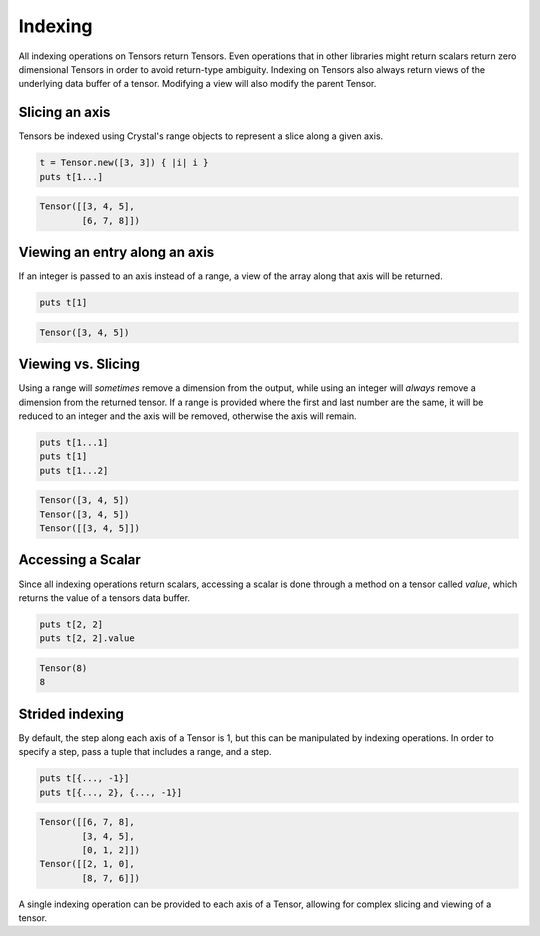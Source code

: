 ********
Indexing
********

All indexing operations on Tensors return Tensors.  Even operations that in
other libraries might return scalars return zero dimensional Tensors in order
to avoid return-type ambiguity.  Indexing on Tensors also always return
views of the underlying data buffer of a tensor.  Modifying a view will
also modify the parent Tensor.

Slicing an axis
---------------

Tensors be indexed using Crystal's range objects to represent a slice along
a given axis.

.. code-block:: crystal

    t = Tensor.new([3, 3]) { |i| i }
    puts t[1...]

.. code-block:: crystal

    Tensor([[3, 4, 5],
            [6, 7, 8]])

Viewing an entry along an axis
------------------------------


If an integer is passed to an axis instead of a range, a view of the array
along that axis will be returned.

.. code-block:: crystal

    puts t[1]

.. code-block:: crystal

    Tensor([3, 4, 5])

Viewing vs. Slicing
-------------------

Using a range will *sometimes* remove a dimension from the output, while using an
integer will *always* remove a dimension from the returned tensor.  If a range
is provided where the first and last number are the same, it will be reduced
to an integer and the axis will be removed, otherwise the axis will remain.

.. code-block:: crystal

    puts t[1...1]
    puts t[1]
    puts t[1...2]

.. code-block:: crystal

    Tensor([3, 4, 5])
    Tensor([3, 4, 5])
    Tensor([[3, 4, 5]])

Accessing a Scalar
------------------

Since all indexing operations return scalars, accessing a scalar is done
through a method on a tensor called `value`, which returns the value of
a tensors data buffer.

.. code-block:: crystal

    puts t[2, 2]
    puts t[2, 2].value

.. code-block:: crystal

    Tensor(8)
    8

Strided indexing
----------------

By default, the step along each axis of a Tensor is 1, but this can
be manipulated by indexing operations.  In order to specify a step, pass
a tuple that includes a range, and a step.

.. code-block:: crystal

    puts t[{..., -1}]
    puts t[{..., 2}, {..., -1}]

.. code-block:: crystal

    Tensor([[6, 7, 8],
            [3, 4, 5],
            [0, 1, 2]])
    Tensor([[2, 1, 0],
            [8, 7, 6]])

A single indexing operation can be provided to each axis of a Tensor, allowing
for complex slicing and viewing of a tensor.
